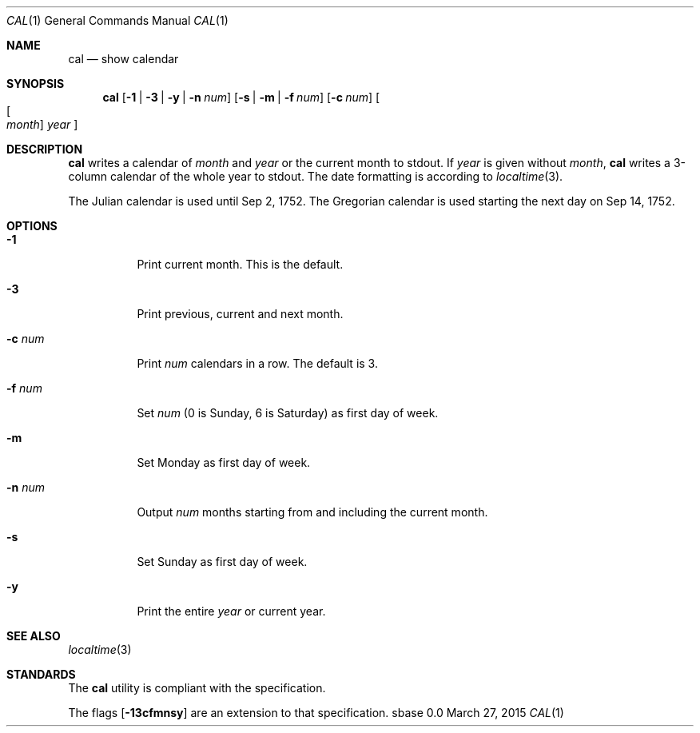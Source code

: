 .Dd March 27, 2015
.Dt CAL 1
.Os sbase 0.0
.Sh NAME
.Nm cal
.Nd show calendar
.Sh SYNOPSIS
.Nm
.Op Fl 1 | Fl 3 | Fl y | Fl n Ar num
.Op Fl s | Fl m | Fl f Ar num
.Op Fl c Ar num
.Oo Oo Ar month Oc Ar year Oc
.Sh DESCRIPTION
.Nm
writes a calendar of
.Ar month
and
.Ar year
or the current month to stdout.
If
.Ar year
is given without
.Ar month ,
.Nm
writes a 3-column calendar of the whole
year to stdout.
The date formatting is according to
.Xr localtime 3 .
.Pp
The Julian calendar is used until Sep 2, 1752. The Gregorian calendar is used
starting the next day on Sep 14, 1752.
.Sh OPTIONS
.Bl -tag -width Ds
.It Fl 1
Print current month. This is the default.
.It Fl 3
Print previous, current and next month.
.It Fl c Ar num
Print
.Ar num
calendars in a row. The default is 3.
.It Fl f Ar num
Set
.Ar num
(0 is Sunday, 6 is Saturday) as first day of week.
.It Fl m
Set Monday as first day of week.
.It Fl n Ar num
Output
.Ar num
months starting from and including the current month.
.It Fl s
Set Sunday as first day of week.
.It Fl y
Print the entire
.Ar year
or current year.
.El
.Sh SEE ALSO
.Xr localtime 3
.Sh STANDARDS
The
.Nm
utility is compliant with the
.St -p1003.1-2013
specification.
.Pp
The flags
.Op Fl 13cfmnsy
are an extension to that specification.

